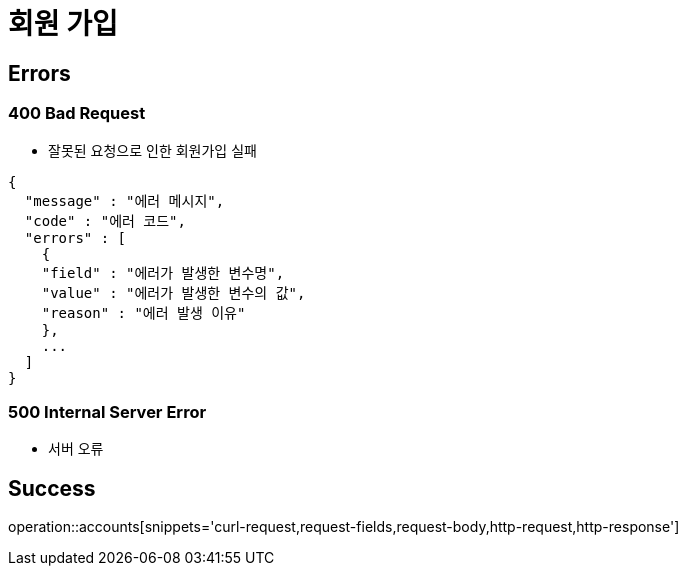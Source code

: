 = 회원 가입

== Errors
=== 400 Bad Request
- 잘못된 요청으로 인한 회원가입 실패

----
{
  "message" : "에러 메시지",
  "code" : "에러 코드",
  "errors" : [
    {
    "field" : "에러가 발생한 변수명",
    "value" : "에러가 발생한 변수의 값",
    "reason" : "에러 발생 이유"
    },
    ...
  ]
}
----

=== 500 Internal Server Error
- 서버 오류

== Success

operation::accounts[snippets='curl-request,request-fields,request-body,http-request,http-response']
